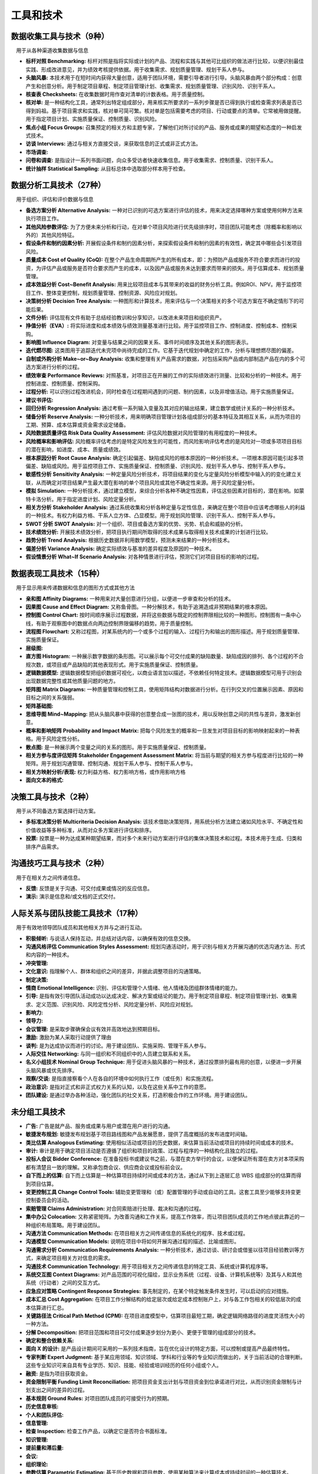 
工具和技术
------------------------------

数据收集工具与技术（9种）
~~~~~~~~~~~~~~~~~~~~~~~~~~~~~~

　用于从各种渠道收集数据与信息

+ **标杆对照 Benchmarking:** 标杆对照是指将实际或计划的产品、流程和实践与其他可比组织的做法进行比较，以便识别最佳实践、形成改进意见，并为绩效考核提供依据。用于收集需求、规划质量管理、规划干系人参与。
+ **头脑风暴:** 本技术用于在短时间内获得大量创意，适用于团队环境，需要引导者进行引导。头脑风暴由两个部分构成：创意产生和创意分析。用于制定项目章程、制定项目管理计划、收集需求、规划质量管理、识别风险、识别干系人。
+ **核查表 Checksheets:** 在收集数据时用作查对清单的计数表格。用于质量控制。
+ **核对单:** 是一种结构化工具，通常列出特定组成部分，用来核实所要求的一系列步骤是否已得到执行或检查需求列表是否已得到妈祖。基于项目需求和实践，核对单可简可繁。核对单是包括需要考虑的项目、行动或要点的清单。它常被用做提醒。用于指定项目计划、实施质量保证、控制质量、识别风险。
+ **焦点小组 Focus Groups:** 召集预定的相关方和主题专家，了解他们对所讨论的产品、服务或成果的期望和态度的一种启发式技术。
+ **访谈 Interviews:** 通过与相关方直接交谈，来获取信息的正式或非正式方法。
+ **市场调查:**
+ **问卷和调查:** 是指设计一系列书面问题，向众多受访者快速收集信息。用于收集需求、控制质量、识别干系人。
+ **统计抽样 Statistical Sampling:** 从目标总体中选取部分样本用于检查。

数据分析工具技术（27种）
~~~~~~~~~~~~~~~~~~~~~~~~~~~~~~

　用于组织、评估和评价数据与信息

+ **备选方案分析 Alternative Analysis:** 一种对已识别的可选方案进行评估的技术，用来决定选择哪种方案或使用何种方法来执行项目工作。
+ **其他风险参数评估:** 为了方便未来分析和行动，在对单个项目风险进行优先级排序时，项目团队可能考虑（除概率和影响以外的）其他风险特征。
+ **假设条件和制约因素分析:** 开展假设条件和制约因素分析，来探索假设条件和制约因素的有效性，确定其中哪些会引发项目风险。
+ **质量成本 Cost of Quality (CoQ):** 在整个产品生命周期所产生的所有成本，即：为预防产品或服务不符合要求而进行的投资，为评估产品或服务是否符合要求而产生的成本，以及因产品或服务未达到要求而带来的损失。用于估算成本、规划质量管理。
+ **成本效益分析 Cost~Benefit Analysis:** 用来比较项目成本与其带来的收益的财务分析工具。例如ROI、NPV。用于监控项目工作、整体变更控制，规划质量管理、控制资源、风险应对规划。
+ **决策树分析 Decision Tree Analysis:** 一种图形和计算技术，用来评估与一个决策相关的多个可选方案在不确定情形下的可能后果。
+ **文件分析:** 评估现有文件有助于总结经验教训和分享知识，以改进未来项目和组织资产。
+ **挣值分析（EVA）:** 将实际进度和成本绩效与绩效测量基准进行比较。用于监控项目工作、控制进度、控制成本、控制采购。
+ **影响图 Influence Diagram:** 对变量与结果之间的因果关系、事件时间顺序及其他关系的图形表示。
+ **迭代燃尽图:** 这类图用于追踪迭代未完项中尚待完成的工作。它基于迭代规划中确定的工作，分析与理想燃尽图的偏差。
+ **自制或外购分析 Make~or~Buy Analysis:** 收集和整理有关产品需求的数据，对包括采购产品或内部制造产品在内的多个可选方案进行分析的过程。
+ **绩效审查 Performance Reviews:** 对照基准，对项目正在开展的工作的实际绩效进行测量、比较和分析的一种技术。用于控制进度、控制质量、控制采购。
+ **过程分析:** 可以识别过程改进机会，同时检查在过程期间遇到的问题、制约因素，以及非增值活动。用于实施质量保证。
+ **建议书评估:** 
+ **回归分析 Regression Analysis:** 通过考察一系列输入变量及其对应的输出结果，建立数学或统计关系的一种分析技术。
+ **储备分析 Reserve Analysis:** 一种分析技术，用来明确项目管理计划各组成部分的基本特征及其相互关系，从而为项目的工期、预算、成本估算或资金需求设定储备。
+ **风险数据质量评估 Risk Data Quality Assessment:** 评估风险数据对风险管理的有用程度的一种技术。
+ **风险概率和影响评估:** 风险概率评估考虑的是特定风险发生的可能性，而风险影响评估考虑的是风险对一项或多项项目目标的潜在影响，如进度、成本、质量或绩效。
+ **根本原因分析 Root Cause Analysis:** 确定引起偏差、缺陷或风险的根本原因的一种分析技术。一项根本原因可能引起多项偏差、缺陷或风险。用于监控项目工作、实施质量保证、控制质量、识别风险、规划干系人参与、控制干系人参与。
+ **敏感性分析 Sensitivity Analysis:** 一种定量风险分析技术，将项目结果的变化与定量风险分析模型中输入的的变化建立关联，从而确定对项目结果产生最大潜在影响的单个项目风险或其他不确定性来源。用于风险定量分析。
+ **模拟 Simulation:** 一种分析技术，通过建立模型，来综合分析各种不确定性因素，评估这些因素对目标的，潜在影响。如蒙特卡洛分析。用于指定进度计划、风险定量分析。
+ **相关方分析 Stakeholder Analysis:** 通过系统收集和分析各种定量与定性信息，来确定在整个项目中应该考虑哪些人的利益的一种技术。有权力利益方格、干系人立方体、凸显模型。用于规划风险管理、识别干系人、控制干系人参与。
+ **SWOT 分析 SWOT Analysis:** 对一个组织、项目或备选方案的优势、劣势、机会和威胁的分析。
+ **技术绩效分析:** 开展技术绩效分析，把项目执行期间所取得的技术成果与取得相关技术成果的计划进行比较。
+ **趋势分析 Trend Analysis:** 根据历史数据并利用数学模型，预测未来结果的一种分析技术。
+ **偏差分析 Variance Analysis:** 确定实际绩效与基准的差异程度及原因的一种技术。
+ **假设情景分析 What~If Scenario Analysis:** 对各种情景进行评估，预测它们对项目目标的影响的过程。

数据表现工具技术（15种）
~~~~~~~~~~~~~~~~~~~~~~~~~~~~~~

　用于显示用来传递数据和信息的图形方式或其他方法

+ **亲和图 Affinity Diagrams:** 一种用来对大量创意进行分组，以便进一步审查和分析的技术。
+ **因果图 Cause and Effect Diagram:** 又称鱼骨图。一种分解技术，有助于追溯造成非预期结果的根本原因。
+ **控制图 Control Chart:** 按时间顺序展示过程数据，并将这些数据与既定的控制界限相比较的一种图形。控制图有一条中心线，有助于观察图中的数据点向两边控制界限偏移的趋势。用于质量控制。
+ **流程图 Flowchart:** 又称过程图，对某系统内的一个或多个过程的输入、过程行为和输出的图形描述。用于规划质量管理、实施质量保证。
+ **层级图:**
+ **直方图 Histogram:** 一种展示数字数据的条形图。可以展示每个可交付成果的缺陷数量、缺陷成因的排列、各个过程的不合规次数，或项目或产品缺陷的其他表现形式。用于实施质量保证、控制质量。
+ **逻辑数据模型:** 逻辑数据模型把组织数据可视化，以商业语言加以描述，不依赖任何特定技术。逻辑数据模型可用于识别会出现数据完整性或其他质量问题的地方。
+ **矩阵图 Matrix Diagrams:** 一种质量管理和控制工具，使用矩阵结构对数据进行分析。在行列交叉的位置展示因素、原因和目标之间的关系强弱。
+ **矩阵基础图:**
+ **思维导图 Mind~Mapping:** 把从头脑风暴中获得的创意整合成一张图的技术，用以反映创意之间的共性与差异，激发新创意。
+ **概率和影响矩阵 Probability and Impact Matrix:** 把每个风险发生的概率和一旦发生对项目目标的影响映射起来的一种表格。用于风险定性分析。
+ **散点图:** 是一种展示两个变量之间的关系的图形。用于实施质量保证、控制质量。
+ **相关方参与度评估矩阵 Stakeholder Engagement Assessment Matrix:** 将当前与期望的相关方参与程度进行比较的一种矩阵。用于规划沟通管理、控制沟通、规划干系人参与、控制干系人参与。
+ **相关方映射分析/表现:** 权力利益方格、权力影响方格，或作用影响方格
+ **面向文本的格式:**

决策工具与技术（2种）
~~~~~~~~~~~~~~~~~~~~~~~~~~~~~~

　用于从不同备选方案选择行动方案。

+ **多标准决策分析 Multicriteria Decision Analysis:** 该技术借助决策矩阵，用系统分析方法建立诸如风险水平、不确定性和价值收益等多种标准，从而对众多方案进行评估和排序。
+ **投票:** 投票是一种为达成某种期望结果，而对多个未来行动方案进行评估的集体决策技术和过程。本技术用于生成、归类和排序产品需求。

沟通技巧工具与技术（2种）
~~~~~~~~~~~~~~~~~~~~~~~~~~~~~~

　用于在相关方之间传递信息。

+ **反馈:** 反馈是关于沟通、可交付成果或情况的反应信息。
+ **演示:** 演示是信息和/或文档的正式交付。

人际关系与团队技能工具技术（17种）
~~~~~~~~~~~~~~~~~~~~~~~~~~~~~~

　用于有效地领导团队成员和其他相关方并与之进行互动。

+ **积极倾听:** 与说话人保持互动，并总结对话内容，以确保有效的信息交换。
+ **沟通风格评估 Communication Styles Assessment:** 规划沟通活动时，用于识别与相关方开展沟通的优选沟通方法、形式和内容的一种技术。
+ **冲突管理:**
+ **文化意识:** 指理解个人、群体和组织之间的差异，并据此调整项目的沟通策略。
+ **制定决策:**
+ **情商 Emotional Intelligence:** 识别、评估和管理个人情绪、他人情绪及团组群体情绪的能力。
+ **引导:** 是指有效引导团队活动成功以达成决定、解决方案或结论的能力。用于制定项目章程、制定项目管理计划、收集需求、定义范围、识别风险、风险定性分析、风险定量分析、风险应对规划。
+ **影响力:**
+ **领导力:**
+ **会议管理:** 是采取步骤确保会议有效并高效地达到预期目标。
+ **激励:** 激励为某人采取行动提供了理由
+ **谈判:** 是为达成协议而进行的讨论。用于建设团队、实施采购、管理干系人参与。
+ **人际交往 Networking:** 与同一组织和不同组织中的人员建立联系和关系。
+ **名义小组技术 Nominal Group Technique:** 用于促进头脑风暴的一种技术，通过投票排列最有用的创意，以便进一步开展头脑风暴或优先排序。
+ **观察/交谈:** 是指直接察看个人在各自的环境中如何执行工作（或任务）和实施流程。
+ **政治意识:** 是指对正式和非正式权力关系的认知，以及在这些关系中工作的意愿。
+ **团队建设:** 是通过举办各种活动，强化团队的社交关系，打造积极合作的工作环境。用于建设团队。

未分组工具技术
~~~~~~~~~~~~~~~~~~~~~~~~~~~~~~

+ **广告:** 广告是就产品、服务或成果与用户或潜在用户进行的沟通。
+ **敏捷发布规划:** 敏捷发布规划基于项目路线图和产品发展愿景，提供了高度概括的发布进度时间轴。
+ **类比估算 Analogous Estimating:** 使用相似活动或项目的历史数据，来估算当前活动或项目的持续时间或成本的技术。
+ **审计:** 审计是用于确定项目活动是否遵循了组织和项目的政策、过程与程序的一种结构化且独立的过程。
+ **投标人会议 Bidder Conference:** 在准备投标书或建议书之前，与潜在卖方举行的会议，以便保证所有潜在卖方对本项采购都有清楚且一致的理解。又称承包商会议、供应商会议或投标前会议。
+ **自下而上的估算:** 自下而上估算是一种估算项目持续时间或成本的方法，通过从下到上逐层汇总 WBS 组成部分的估算而得到项目估算。
+ **变更控制工具 Change Control Tools:** 辅助变更管理和（或）配置管理的手动或自动的工具。这套工具至少能够支持变更控制委员会的活动。
+ **索赔管理 Claims Administration:** 对合同索赔进行处理、裁决和沟通的过程。
+ **集中办公 Colocation:** 又称紧密矩阵。为改善沟通和工作关系，提高工作效率，而让项目团队成员的工作地点彼此靠近的一种组织布局策略。用于建设团队。
+ **沟通方法 Communication Methods:** 在项目相关方之间传递信息的系统化的程序、技术或过程。
+ **沟通模型 Communication Models:** 说明在项目中将如何开展沟通过程的描述、比喻或图形。
+ **沟通需求分析 Communication Requirements Analysis:** 一种分析技术，通过访谈、研讨会或借鉴以往项目经验教训等方式，来确定项目相关方对信息的需求。
+ **沟通技术 Communication Technology:** 用于项目相关方之间传递信息的特定工具、系统或计算机程序等。
+ **系统交互图 Context Diagrams:** 对产品范围的可视化描绘，显示业务系统（过程、设备、计算机系统等）及其与人和其他系统（行动者）之间的交互方式。
+ **应急应对策略 Contingent Response Strategies:** 事先制定的，在某个特定触发条件发生时，可以启动的应对措施。
+ **成本汇总 Cost Aggregation:** 在项目工作分解结构的给定层次或给定成本控制账户上，对与各工作包相关的较低层次的成本估算进行汇总。
+ **关键路径法 Critical Path Method (CPM):** 在项目进度模型中，估算项目最短工期，确定逻辑网络路径的进度灵活性大小的一种方法。
+ **分解 Decomposition:** 把项目范围和项目可交付成果逐步划分为更小、更便于管理的组成部分的技术。
+ **确定和整合依赖关系:**
+ **面向 X 的设计:** 是产品设计期间可采用的一系列技术指南，旨在优化设计的特定方面，可以控制或提高产品最终特性。
+ **专家判断 Expert Judgment:** 基于某应用领域、知识领域、学科和行业等的专业知识而做出的，关于当前活动的合理判断。这些专业知识可来自具有专业学历、知识、技能、经验或培训经历的任何小组或个人。
+ **融资:** 是指为项目获取资金。
+ **资金限制平衡 Funding Limit Reconciliation:** 把项目资金支出计划与项目资金到位承诺进行对比，从而识别资金限制与计划支出之间的差异的过程。
+ **基本规则 Ground Rules:** 对项目团队成员的可接受行为的预期。
+ **历史信息审核:**
+ **个人和团队评估:**
+ **信息管理:**
+ **检查 Inspection:** 检查工作产品，以确定它是否符合书面标准。
+ **知识管理:**
+ **提前量和滞后量:**
+ **会议:**
+ **组织理论:**
+ **参数估算 Parametric Estimating:** 基于历史数据和项目参数，使用某种算法来计算成本或持续时间的一种估算技术。
+ **预分派:** 预分派指事先确定项目的实物或团队资源。
+ **紧前关系绘图法 Precedence Diagramming Method (PDM):** 创建进度模型的一种技术，用节点表示活动，用一种或多种逻辑关系连接活动，以显示活动的实施顺序。
+ **问题解决:** 发现解决问题或应对挑战的解决方案。
+ **产品分析 Product Analysis:** 在以产品为可交付成果的项目上，用来定义范围的一种工具。通常，针对产品提问并回答，形成对将要生产的产品的用途、特征和其他方面的描述。
+ **项目管理信息系统 Project Management Information System:** 由收集、整合和传播项目管理过程成果的工具和技术所组成的信息系统。
+ **项目报告:**
+ **提示清单:** 提示清单是关于可能引发单个项目风险以及可作为整体项目风险来源的风险类别的预设清单。
+ **原型法 Prototypes:** 在实际制造预期产品之前，先造出其实用模型，并据此征求对需求的早期反馈的一种方法。
+ **质量改进方法:** 质量改进的开展，可基于质量控制过程的发现和建议、质量审计的发现，或管理质量过程的问题解决。
+ **奖励与表彰:**
+ **不确定性表现方式:**
+ **资源优化:** 根据资源的供求情况来调整活动开始和完成日期的一种技术。有资源平衡和资源平滑。用于制定进度计划、控制进度。
+ **风险分类 Risk Categorization:** 按照风险来源（如使用风险分解结构）、受影响的项目区域（如使用工作分解结构），或其他有用的分类标准（如项目阶段），对项目风险进行分类，以明确受不确定性影响最大的项目区域。
+ **滚动式规划 Rolling Wave Planning:** 一种迭代式的规划技术，对近期要完成的工作进行详细规划，对远期工作只做粗略规划。
+ **进度压缩 Schedule Compression:** 在不缩小项目范围的前提下缩短进度工期的技术。
+ **进度网络分析 Schedule Network Analysis:** 识别项目活动未完部分的最早和最晚开始日期，以及最早和最晚完成日期的一种技术。
+ **供方选择分析:** 在确定选择方法前，有必要审查项目竞争性需求的优先级。
+ **机会应对策略:** 针对机会，可以考虑下列五种备选策略，上报、开拓、分享、提高、接受。
+ **整体项目风险应对策略:** 规避、开拓、转移或分享、减轻或提高、接受。
+ **威胁应对策略:** 针对威胁，可以考虑下列五种备选策略，上报、规避、转移、减轻、接受。
+ **测试与检查的规划:**
+ **测试/产品评估:** 测试是一种有组织的、结构化的调查，旨在根据项目需求提供有关被测产品或服务质量的客观信息。
+ **三点式估算:**
+ **完工尚需绩效指数: ** 完工尚需绩效指数（TCPI）是一种为了实现特定的管理目标，剩余资源的使用必须达到的成本绩效指标，是完成剩余工作所需的成本与剩余预算之比。
+ **培训:** 包括旨在提高项目团队成员能力的全部活动，可以是正式或非正式的，方式包括课堂培训、在线培训、计算机辅助培训、在岗培训（由其他项目团队成员提供）、辅导及训练。用于建设团队。
+ **虚拟团队:** 拥有共同目标的，在很少或不能见面的情况下，完成相应任务的一组人。用于建设团队。
